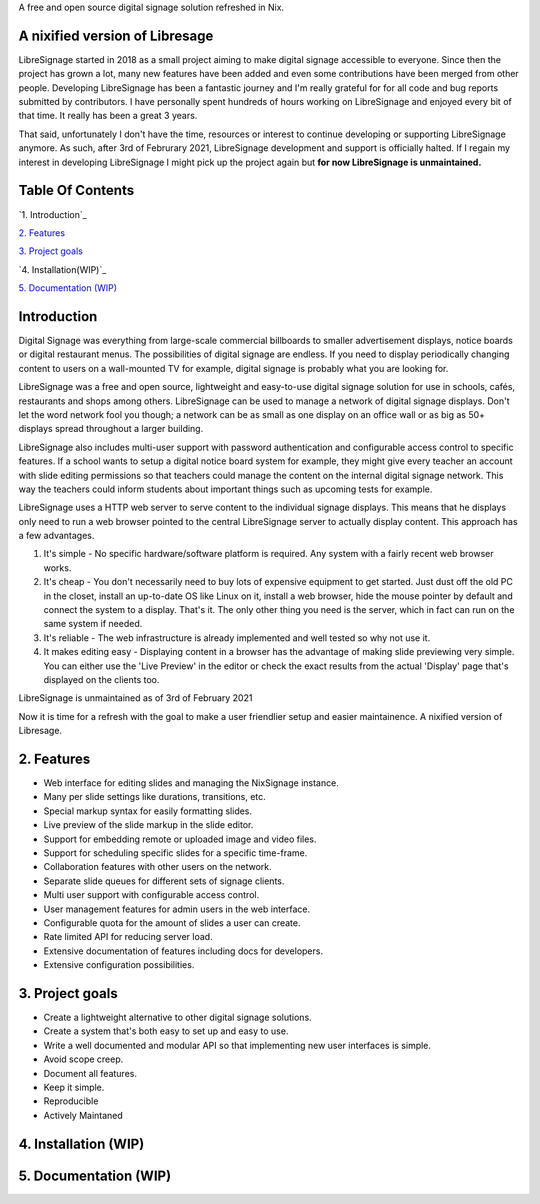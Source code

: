 A free and open source digital signage solution refreshed in Nix.

A nixified version of Libresage
-------------------------------------------------------

LibreSignage started in 2018 as a small project aiming to make digital signage
accessible to everyone. Since then the project has grown a lot, many new features
have been added and even some contributions have been merged from other people.
Developing LibreSignage has been a fantastic journey and I'm really grateful for
for all code and bug reports submitted by contributors. I have personally spent
hundreds of hours working on LibreSignage and enjoyed every bit of that time. It
really has been a great 3 years.

That said, unfortunately I don't have the time, resources or interest to continue
developing or supporting LibreSignage anymore. As such, after 3rd of Februrary 2021,
LibreSignage development and support is officially halted. If I regain my interest
in developing LibreSignage I might pick up the project again but **for now LibreSignage
is unmaintained.**




Table Of Contents
-----------------

`1. Introduction`_

`2. Features`_

`3. Project goals`_

`4. Installation(WIP)`_

`5. Documentation (WIP)`_


Introduction
---------------

Digital Signage was everything from large-scale commercial billboards
to smaller advertisement displays, notice boards or digital restaurant
menus. The possibilities of digital signage are endless. If you need
to display periodically changing content to users on a wall-mounted
TV for example, digital signage is probably what you are looking for.

LibreSignage was a free and open source, lightweight and easy-to-use
digital signage solution for use in schools, cafés, restaurants and
shops among others. LibreSignage can be used to manage a network of
digital signage displays. Don't let the word network fool you though;
a network can be as small as one display on an office wall or as big
as 50+ displays spread throughout a larger building.

LibreSignage also includes multi-user support with password authentication
and configurable access control to specific features. If a school wants
to setup a digital notice board system for example, they might give
every teacher an account with slide editing permissions so that teachers
could manage the content on the internal digital signage network. This
way the teachers could inform students about important things such as
upcoming tests for example.

LibreSignage uses a HTTP web server to serve content to the individual
signage displays. This means that he displays only need to run a web
browser pointed to the central LibreSignage server to actually display
content. This approach has a few advantages.

1. It's simple - No specific hardware/software platform is required.
   Any system with a fairly recent web browser works.
2. It's cheap - You don't necessarily need to buy lots of expensive
   equipment to get started. Just dust off the old PC in the closet,
   install an up-to-date OS like Linux on it, install a web browser,
   hide the mouse pointer by default and connect the system to a
   display. That's it. The only other thing you need is the server,
   which in fact can run on the same system if needed.
3. It's reliable - The web infrastructure is already implemented and
   well tested so why not use it.
4. It makes editing easy - Displaying content in a browser has the
   advantage of making slide previewing very simple. You can either
   use the 'Live Preview' in the editor or check the exact results
   from the actual 'Display' page that's displayed on the clients too.

LibreSignage is unmaintained as of 3rd of February 2021

Now it is time for a refresh with the goal to make a user friendlier setup and easier maintainence.
A nixified version of Libresage.

2. Features
-----------

* Web interface for editing slides and managing the NixSignage instance.
* Many per slide settings like durations, transitions, etc.
* Special markup syntax for easily formatting slides.
* Live preview of the slide markup in the slide editor.
* Support for embedding remote or uploaded image and video files.
* Support for scheduling specific slides for a specific time-frame.
* Collaboration features with other users on the network.
* Separate slide queues for different sets of signage clients.
* Multi user support with configurable access control.
* User management features for admin users in the web interface.
* Configurable quota for the amount of slides a user can create.
* Rate limited API for reducing server load.
* Extensive documentation of features including docs for developers.
* Extensive configuration possibilities.

3. Project goals
----------------

* Create a lightweight alternative to other digital signage solutions.
* Create a system that's both easy to set up and easy to use.
* Write a well documented and modular API so that implementing new
  user interfaces is simple.
* Avoid scope creep.
* Document all features.
* Keep it simple.
* Reproducible
* Actively Maintaned

4. Installation (WIP)
---------------

5. Documentation (WIP)
---------------
